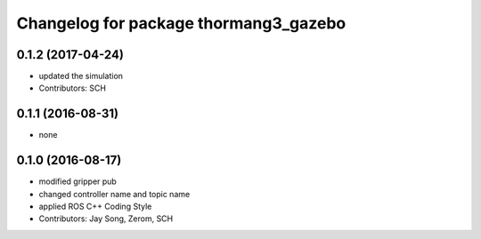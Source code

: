 ^^^^^^^^^^^^^^^^^^^^^^^^^^^^^^^^^^^^^^
Changelog for package thormang3_gazebo
^^^^^^^^^^^^^^^^^^^^^^^^^^^^^^^^^^^^^^

0.1.2 (2017-04-24)
-----------
* updated the simulation
* Contributors: SCH

0.1.1 (2016-08-31)
-----------
* none

0.1.0 (2016-08-17)
-----------
* modified gripper pub
* changed controller name and topic name
* applied ROS C++ Coding Style
* Contributors: Jay Song, Zerom, SCH
